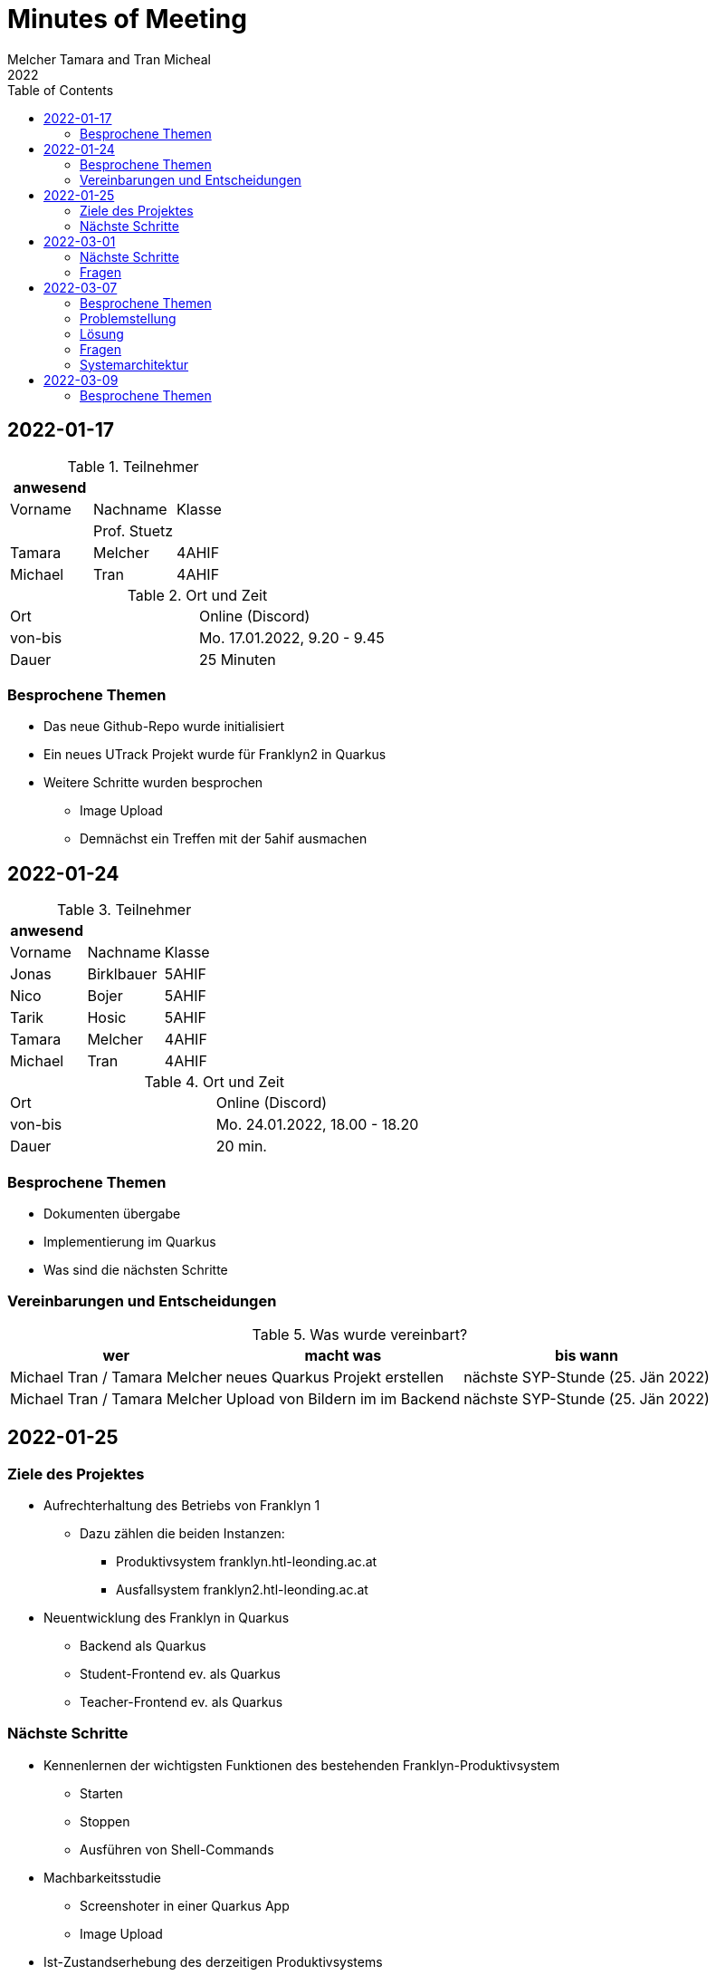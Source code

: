 = Minutes of Meeting
Melcher Tamara and Tran Micheal
2022
:toc:
:icons: font

== 2022-01-17

.Teilnehmer
|===
|anwesend | |

|Vorname
|Nachname
|Klasse


|
| Prof. Stuetz
|

| Tamara
| Melcher
| 4AHIF

| Michael
| Tran
| 4AHIF
|===

.Ort und Zeit
[cols=2*]
|===
|Ort
|Online (Discord)

|von-bis
|Mo. 17.01.2022, 9.20 - 9.45
|Dauer
| 25 Minuten
|===

=== Besprochene Themen
* Das neue Github-Repo wurde initialisiert
* Ein neues UTrack Projekt wurde für Franklyn2 in Quarkus
* Weitere Schritte wurden besprochen
** Image Upload
** Demnächst ein Treffen mit der 5ahif ausmachen


== 2022-01-24
.Teilnehmer
|===
|anwesend | |

|Vorname
|Nachname
|Klasse


| Jonas
| Birklbauer
| 5AHIF

| Nico
| Bojer
| 5AHIF

| Tarik
| Hosic
| 5AHIF

| Tamara
| Melcher
| 4AHIF

| Michael
| Tran
| 4AHIF
|===

.Ort und Zeit
[cols=2*]
|===
|Ort
|Online (Discord)

|von-bis
|Mo. 24.01.2022, 18.00 - 18.20
|Dauer
| 20 min.
|===

=== Besprochene Themen

* Dokumenten übergabe
* Implementierung im Quarkus
* Was sind die nächsten Schritte


=== Vereinbarungen und Entscheidungen

.Was wurde vereinbart?
[%autowidth]
|===
|wer |macht was |bis wann

| Michael Tran / Tamara Melcher
| neues Quarkus Projekt erstellen
| nächste SYP-Stunde (25. Jän 2022)

| Michael Tran / Tamara Melcher
| Upload von Bildern im im Backend
| nächste SYP-Stunde (25. Jän 2022)
|===




== 2022-01-25
=== Ziele des Projektes

* Aufrechterhaltung des Betriebs von Franklyn 1
** Dazu zählen die beiden Instanzen:
*** Produktivsystem franklyn.htl-leonding.ac.at
*** Ausfallsystem franklyn2.htl-leonding.ac.at

* Neuentwicklung des Franklyn in Quarkus
** Backend als Quarkus
** Student-Frontend ev. als Quarkus
** Teacher-Frontend ev. als Quarkus

=== Nächste Schritte

* Kennenlernen der wichtigsten Funktionen des bestehenden Franklyn-Produktivsystem
** Starten
** Stoppen
** Ausführen von Shell-Commands

* Machbarkeitsstudie
** Screenshoter in einer Quarkus App
** Image Upload

* Ist-Zustandserhebung des derzeitigen Produktivsystems
** Besonders wichtig sind die Business-Rules
*** zB Ab welcher Speicherauslastung werden automatisch die ältesten Tests gelöscht?
*** Wie werden die Images gespeichert?(Festplatte oder Files?)
*** Datenmodell


== 2022-03-01

.Teilnehmer
|===
|anwesend | |

|Vorname
|Nachname
|Klasse


|
| Prof. Stuetz
|

| Tamara
| Melcher
| 4AHIF

| Michael
| Tran
| 4AHIF
|===

.Ort und Zeit
[cols=2*]
|===
|Ort
|Online (Discord)

|von-bis
|Di. 01.03.2022, 14:45 - 16:40
|Dauer
| 55 Minuten
|===

=== Nächste Schritte

* Mehrere Clients anmelden
** Screenshot nach Client benennen

* docker-compose für backend

* docker-compose für die Datenbank (postgres)

* Einrichten der CI/CD - Pipeline

* Keycloak einrichten
** Berechtigungen für Schul-Keycloak von Prof. Stütz

=== Fragen
* Datenbankstruktur derzeit?


== 2022-03-07

.Teilnehmer
|===
|anwesend | |

|Vorname
|Nachname
|Klasse


|
| Prof. Stuetz
|

| Tamara
| Melcher
| 4AHIF

| Michael
| Tran
| 4AHIF
|===

.Ort und Zeit
[cols=2*]
|===
|Ort
|HTL Leonding

|von-bis
|Mo. 07.03.2022, 8:45-9:30
|Dauer
| 45 Minuten
|===

=== Besprochene Themen

* Problem in der Applikation
* Fragen, die wir der 5. noch stellen müssen
* Systemarchitektur vom Franklyn

=== Problemstellung

@Scheduled hat nicht funktioniert. Applikation hat nur einen Screenshot gemacht und dann nichts mehr.

=== Lösung

Port war bereits besetzt von Docker Containern, die darauf liefen.

=== Fragen
* Wo werden im aktuellen Franklyn die Bilder gespeichert?
** Datenbank
** Filesystem

* Datenmodell des aktuellen Franklyn

=== Systemarchitektur

Wurde gemeinsam mit Herr Prof. Stütz besprochen und aufgezeichnet.

image::images/systemarchitecture.jpeg[]


== 2022-03-09
.Teilnehmer
|===
|anwesend | |

|Vorname
|Nachname
|Klasse


| Jonas
| Birklbauer
| 5AHIF

| Nico
| Bojer
| 5AHIF

| Tarik
| Hosic
| 5AHIF

| Tamara
| Melcher
| 4AHIF

| Michael
| Tran
| 4AHIF
|===

.Ort und Zeit
[cols=2*]
|===
|Ort
|HTL Leonding

|von-bis
|Mo. 09.03.2022, 11.55 - 12.20
|Dauer
| 25 min.
|===

=== Besprochene Themen

* Instandhaltung von Franklyn 2
** Über VM lassen uns Datenblatt noch zukommen
** Gemeinsam am 10.03 mit der 5ahif Zugriff auf die Franklyn VM einrichten
*** Zeigen uns wie wir den Franklyn starten und stoppen können

* Datenmodell vom Franklyn 2
** Ist im Franklyn 2 im Server/server/app/models abgebildet

* Welche Datenbank wurde genutzt, um die Bilder zu speichern
** MongoDB





